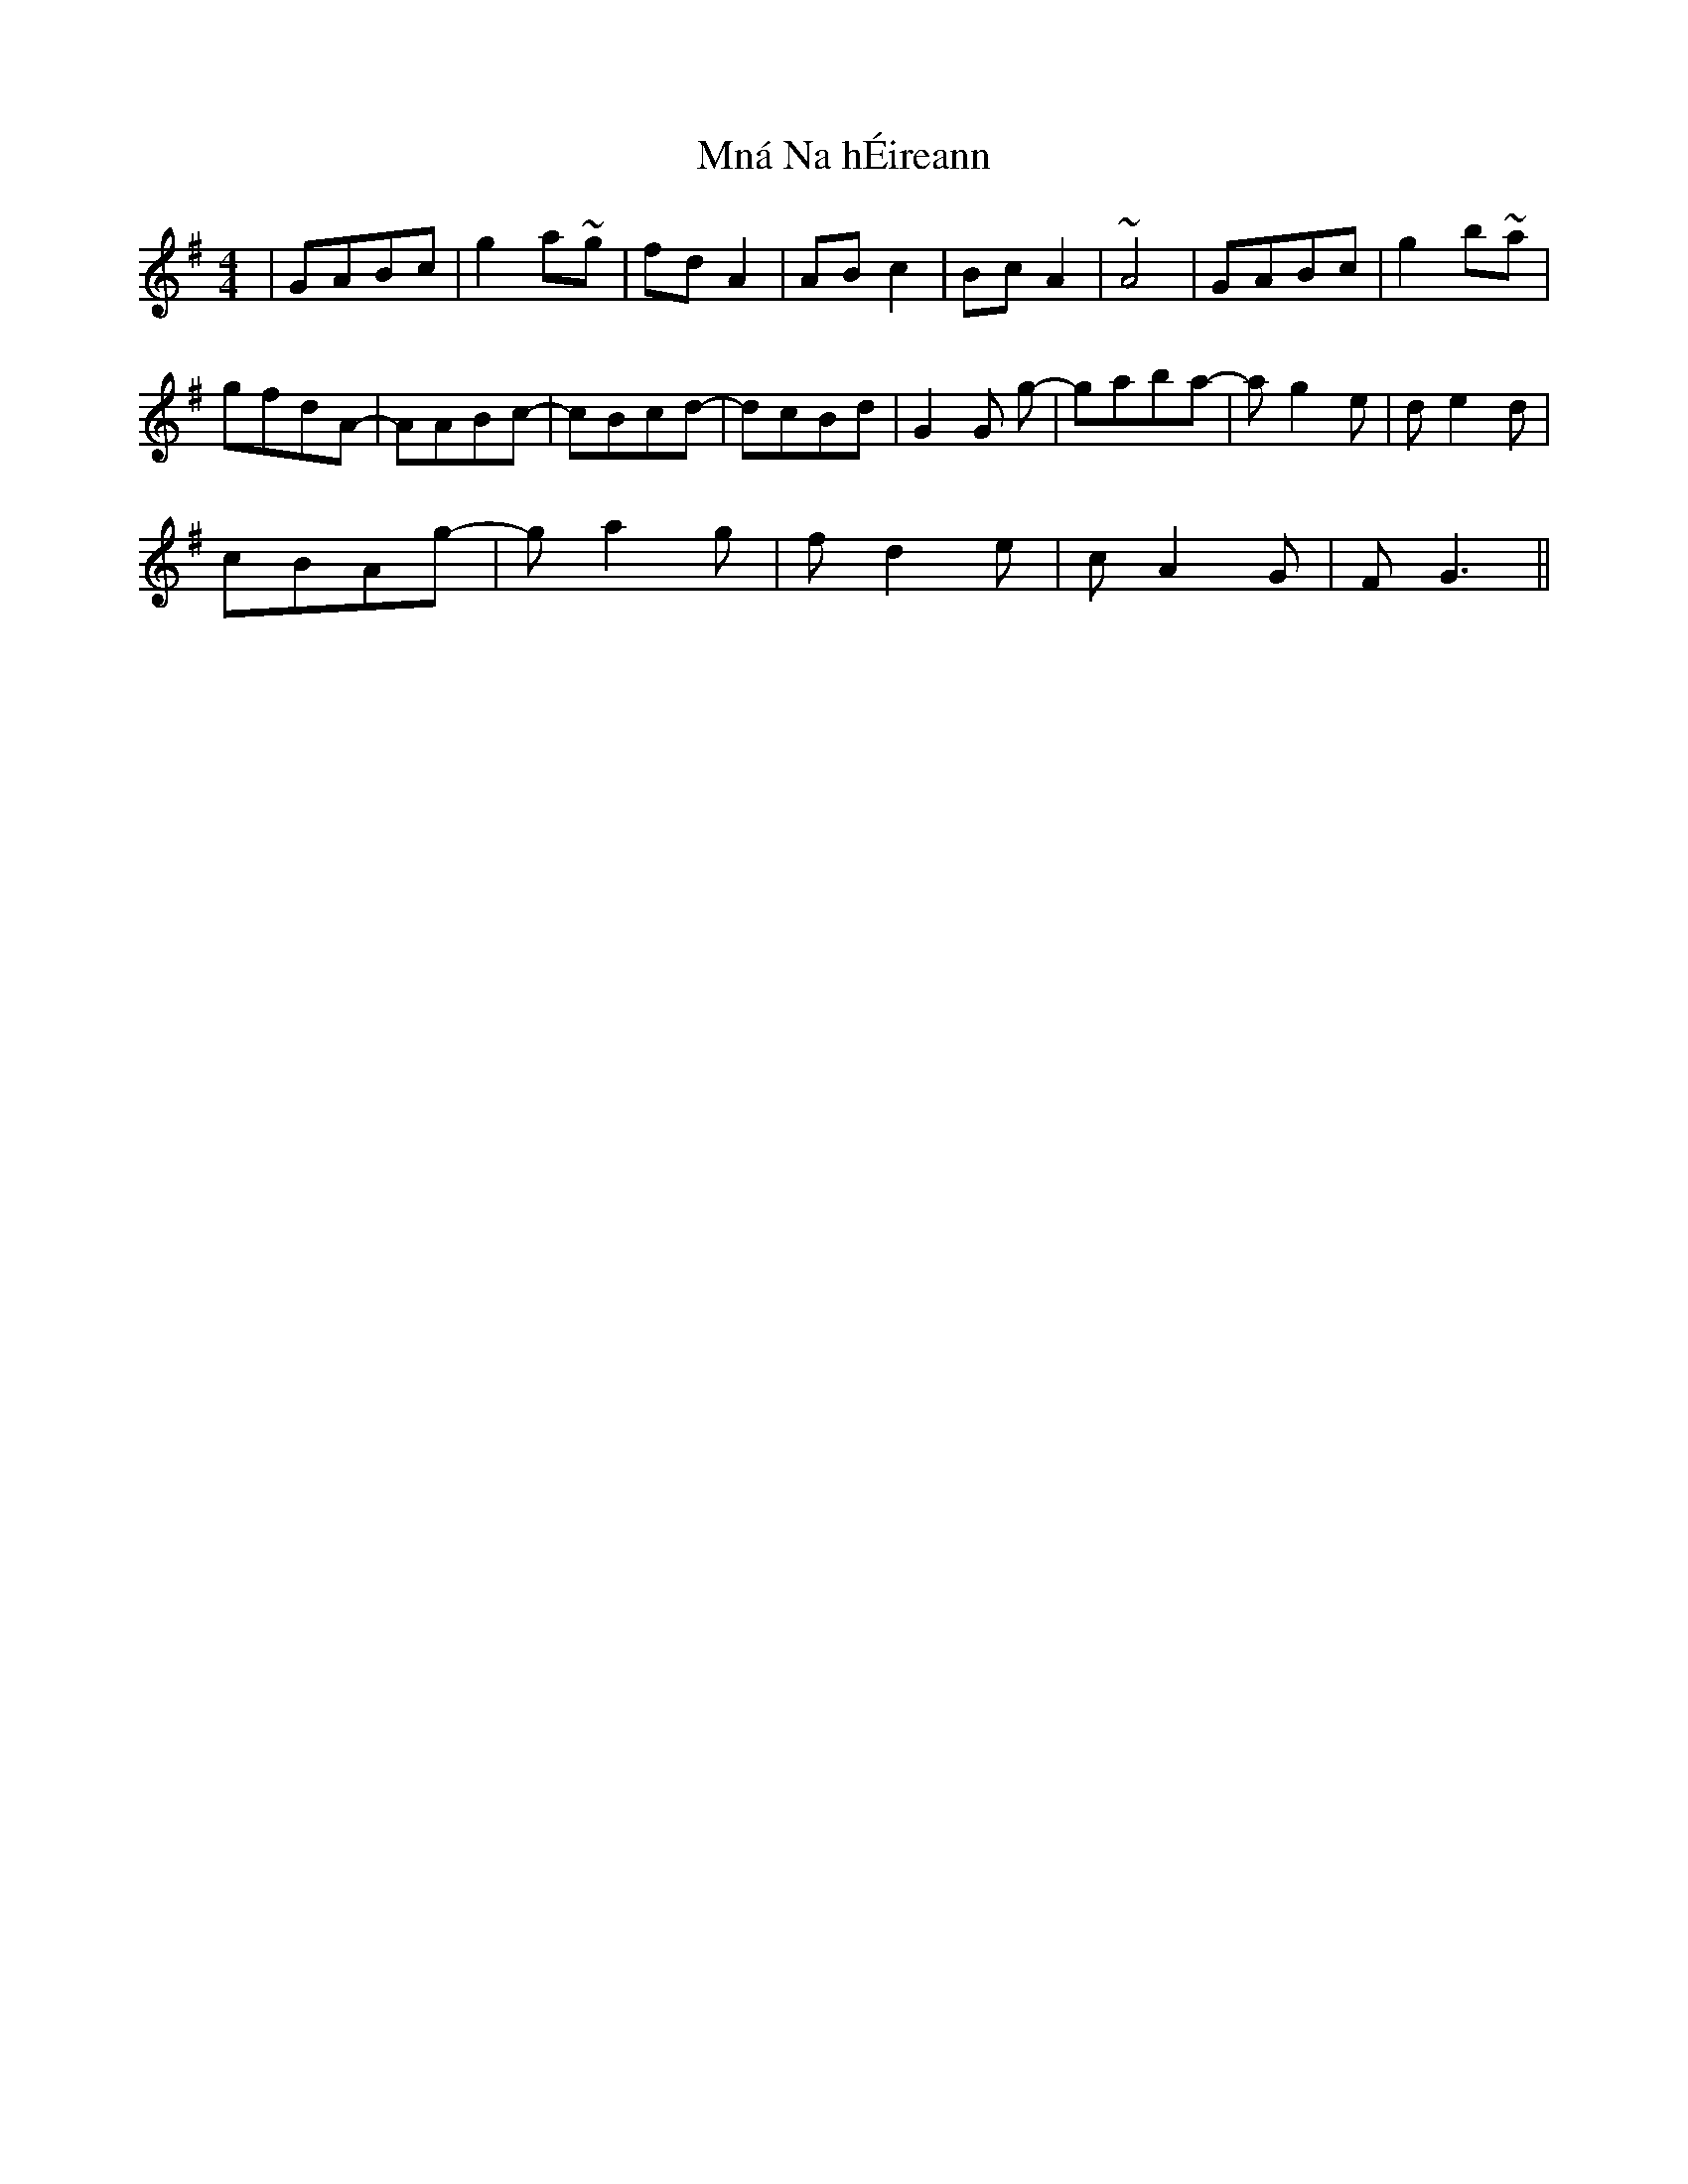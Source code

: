 X: 27366
T: Mná Na hÉireann
R: barndance
M: 4/4
K: Gmajor
|G-ABc|g2 a~g|fdA2|ABc2|BcA2|~A4|G-ABc|g2 b~a|
gfdA-|AABc-|cBcd-|dcBd|G2 G g-|gaba-|ag2e|de2 d|
cBAg-|ga2g|fd2 e|cA2G|FG3||

